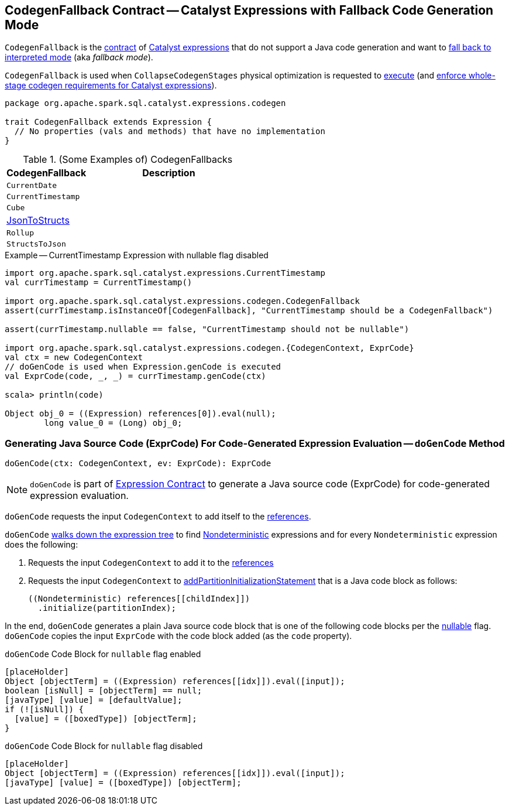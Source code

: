 == [[CodegenFallback]] CodegenFallback Contract -- Catalyst Expressions with Fallback Code Generation Mode

`CodegenFallback` is the <<contract, contract>> of <<implementations, Catalyst expressions>> that do not support a Java code generation and want to <<doGenCode, fall back to interpreted mode>> (aka _fallback mode_).

`CodegenFallback` is used when `CollapseCodegenStages` physical optimization is requested to <<spark-sql-CollapseCodegenStages.adoc#apply, execute>> (and <<spark-sql-CollapseCodegenStages.adoc#supportCodegen-Expression, enforce whole-stage codegen requirements for Catalyst expressions>>).

[[contract]]
[source, scala]
----
package org.apache.spark.sql.catalyst.expressions.codegen

trait CodegenFallback extends Expression {
  // No properties (vals and methods) that have no implementation
}
----

[[implementations]]
.(Some Examples of) CodegenFallbacks
[cols="1,2",options="header",width="100%"]
|===
| CodegenFallback
| Description

| `CurrentDate`
| [[CurrentDate]]

| `CurrentTimestamp`
| [[CurrentTimestamp]]

| `Cube`
| [[Cube]]

| <<spark-sql-Expression-JsonToStructs.adoc#, JsonToStructs>>
| [[JsonToStructs]]

| `Rollup`
| [[Rollup]]

| `StructsToJson`
| [[StructsToJson]]
|===

.Example -- CurrentTimestamp Expression with nullable flag disabled
[source, scala]
----
import org.apache.spark.sql.catalyst.expressions.CurrentTimestamp
val currTimestamp = CurrentTimestamp()

import org.apache.spark.sql.catalyst.expressions.codegen.CodegenFallback
assert(currTimestamp.isInstanceOf[CodegenFallback], "CurrentTimestamp should be a CodegenFallback")

assert(currTimestamp.nullable == false, "CurrentTimestamp should not be nullable")

import org.apache.spark.sql.catalyst.expressions.codegen.{CodegenContext, ExprCode}
val ctx = new CodegenContext
// doGenCode is used when Expression.genCode is executed
val ExprCode(code, _, _) = currTimestamp.genCode(ctx)

scala> println(code)

Object obj_0 = ((Expression) references[0]).eval(null);
        long value_0 = (Long) obj_0;
----

=== [[doGenCode]] Generating Java Source Code (ExprCode) For Code-Generated Expression Evaluation -- `doGenCode` Method

[source, scala]
----
doGenCode(ctx: CodegenContext, ev: ExprCode): ExprCode
----

NOTE: `doGenCode` is part of <<spark-sql-Expression.adoc#doGenCode, Expression Contract>> to generate a Java source code (ExprCode) for code-generated expression evaluation.

`doGenCode` requests the input `CodegenContext` to add itself to the <<spark-sql-CodegenContext.adoc#references, references>>.

`doGenCode` <<spark-sql-catalyst-TreeNode.adoc#foreach, walks down the expression tree>> to find <<spark-sql-Expression-Nondeterministic.adoc#, Nondeterministic>> expressions and for every `Nondeterministic` expression does the following:

. Requests the input `CodegenContext` to add it to the <<spark-sql-CodegenContext.adoc#references, references>>

. Requests the input `CodegenContext` to <<spark-sql-CodegenContext.adoc#addPartitionInitializationStatement, addPartitionInitializationStatement>> that is a Java code block as follows:
+
[source, scala]
----
((Nondeterministic) references[[childIndex]])
  .initialize(partitionIndex);
----

In the end, `doGenCode` generates a plain Java source code block that is one of the following code blocks per the <<spark-sql-Expression.adoc#nullable, nullable>> flag. `doGenCode` copies the input `ExprCode` with the code block added (as the `code` property).

.`doGenCode` Code Block for `nullable` flag enabled
[source, scala]
----
[placeHolder]
Object [objectTerm] = ((Expression) references[[idx]]).eval([input]);
boolean [isNull] = [objectTerm] == null;
[javaType] [value] = [defaultValue];
if (![isNull]) {
  [value] = ([boxedType]) [objectTerm];
}
----

.`doGenCode` Code Block for `nullable` flag disabled
[source, scala]
----
[placeHolder]
Object [objectTerm] = ((Expression) references[[idx]]).eval([input]);
[javaType] [value] = ([boxedType]) [objectTerm];
----
